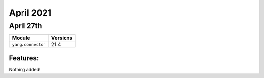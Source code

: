 April 2021
=============

April 27th
----------

+-------------------------------+-------------------------------+
| Module                        | Versions                      |
+===============================+===============================+
| ``yang.connector``            | 21.4                          |
+-------------------------------+-------------------------------+


Features:
^^^^^^^^^

Nothing added!

